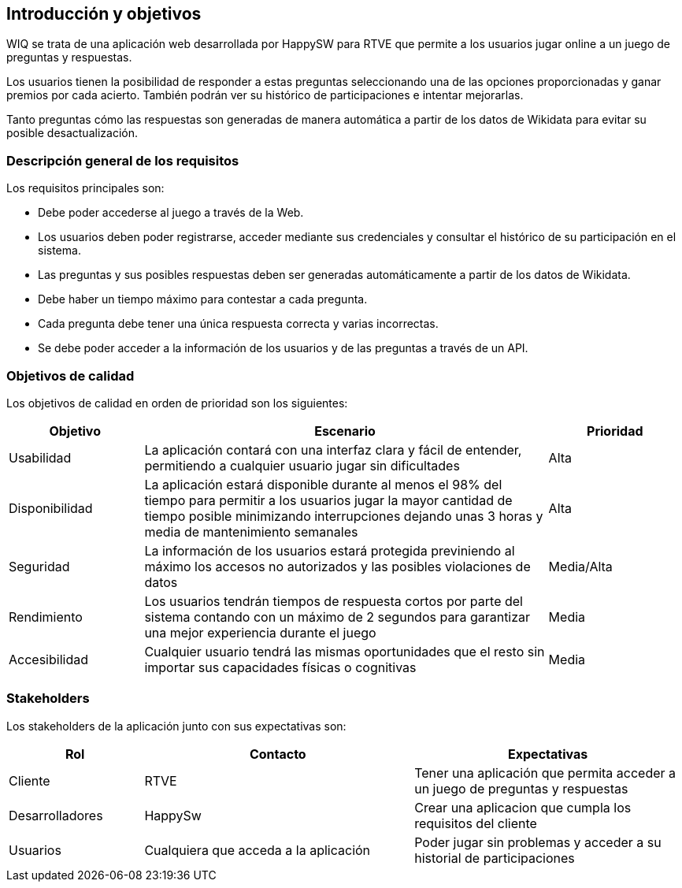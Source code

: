 ifndef::imagesdir[:imagesdir: ../images]

[[section-introduction-and-goals]]
== Introducción y objetivos

WIQ se trata de una aplicación web desarrollada por HappySW para RTVE que permite a los usuarios jugar online a un juego de preguntas y respuestas.

Los usuarios tienen la posibilidad de responder a estas preguntas seleccionando una de las opciones proporcionadas y ganar premios por cada acierto. También podrán ver su histórico de participaciones e intentar mejorarlas.

Tanto preguntas cómo las respuestas son generadas de manera automática a partir de los datos de Wikidata para evitar su posible desactualización.

=== Descripción general de los requisitos

Los requisitos principales son:

* Debe poder accederse al juego a través de la Web.
* Los usuarios deben poder registrarse, acceder mediante sus credenciales y consultar el histórico de su participación en el sistema.
* Las preguntas y sus posibles respuestas deben ser generadas automáticamente a partir de los datos de Wikidata.
* Debe haber un tiempo máximo para contestar a cada pregunta.
* Cada pregunta debe tener una única respuesta correcta y varias incorrectas.
* Se debe poder acceder a la información de los usuarios y de las preguntas a través de un API.

=== Objetivos de calidad

Los objetivos de calidad en orden de prioridad son los siguientes:

[options="header",cols="1,3,1"]
|===
| Objetivo | Escenario | Prioridad
| Usabilidad | La aplicación contará con una interfaz clara y fácil de entender, permitiendo a cualquier usuario jugar sin dificultades | Alta
| Disponibilidad | La aplicación estará disponible durante al menos el 98% del tiempo para permitir a los usuarios jugar la mayor cantidad de tiempo posible minimizando interrupciones dejando unas 3 horas y media de mantenimiento semanales | Alta
| Seguridad | La información de los usuarios estará protegida previniendo al máximo los accesos no autorizados y las posibles violaciones de datos | Media/Alta
| Rendimiento | Los usuarios tendrán tiempos de respuesta cortos por parte del sistema contando con un máximo de 2 segundos para garantizar una mejor experiencia durante el juego | Media
| Accesibilidad | Cualquier usuario tendrá las mismas oportunidades que el resto sin importar sus capacidades físicas o cognitivas | Media
|===

=== Stakeholders

Los stakeholders de la aplicación junto con sus expectativas son:

[options="header",cols="1,2,2"]
|===
| Rol | Contacto | Expectativas
| Cliente | RTVE | Tener una aplicación que permita acceder a un juego de preguntas y respuestas
| Desarrolladores | HappySw | Crear una aplicacion que cumpla los requisitos del cliente
| Usuarios | Cualquiera que acceda a la aplicación | Poder jugar sin problemas y acceder a su historial de participaciones
|===
